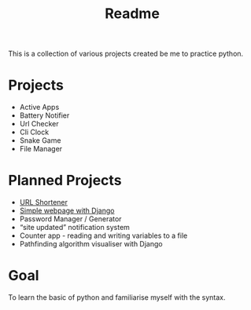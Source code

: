 #+title: Readme

This is a collection of various projects created be me to practice python.

* Projects
- Active Apps
- Battery Notifier
- Url Checker
- Cli Clock
- Snake Game
- File Manager

* Planned Projects
- [[https://www.udemy.com/course/try-django-1-10/][URL Shortener]]
- [[https://simpleisbetterthancomplex.com/series/2017/09/04/a-complete-beginners-guide-to-django-part-1.html][Simple webpage with Django]]
- Password Manager / Generator
- “site updated” notification system
- Counter app - reading and writing variables to a file
- Pathfinding algorithm visualiser with Django


* Goal
To learn the basic of python and familiarise myself with the syntax.
